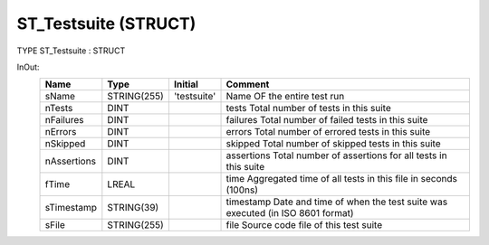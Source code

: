 .. first line of object.rst template
.. first line of dut-object.rst template
.. first line of struct-object.rst template
.. <% set key = ".fld-Testsuite.ST_Testsuite" %>
.. _`.fld-Testsuite.ST_Testsuite`:
.. <% merge "object.Defines" %>
.. <% endmerge  %>


.. Index::
   single: ST_Testsuite

.. _`ST_Testsuite`:

ST_Testsuite (STRUCT)
---------------------

TYPE ST_Testsuite : STRUCT


.. <% merge "object.Doc" %>

.. todo:: Please add documentation for struct: ST_Testsuite

.. <% endmerge  %>

.. <% merge "object.iotbl" %>


InOut:
    +-------------+-------------+-------------+--------------------------------------------------------------+
    | Name        | Type        | Initial     | Comment                                                      |
    +=============+=============+=============+==============================================================+
    | sName       | STRING(255) | 'testsuite' | Name OF the entire test run                                  |
    +-------------+-------------+-------------+--------------------------------------------------------------+
    | nTests      | DINT        |             | tests       Total number of tests in this suite              |
    +-------------+-------------+-------------+--------------------------------------------------------------+
    | nFailures   | DINT        |             | failures    Total number of failed tests in this suite       |
    +-------------+-------------+-------------+--------------------------------------------------------------+
    | nErrors     | DINT        |             | errors      Total number of errored tests in this suite      |
    +-------------+-------------+-------------+--------------------------------------------------------------+
    | nSkipped    | DINT        |             | skipped     Total number of skipped tests in this suite      |
    +-------------+-------------+-------------+--------------------------------------------------------------+
    | nAssertions | DINT        |             | assertions  Total number of assertions for all tests in this |
    |             |             |             | suite                                                        |
    +-------------+-------------+-------------+--------------------------------------------------------------+
    | fTime       | LREAL       |             | time        Aggregated time of all tests in this file in     |
    |             |             |             | seconds  (100ns)                                             |
    +-------------+-------------+-------------+--------------------------------------------------------------+
    | sTimestamp  | STRING(39)  |             | timestamp   Date and time of when the test suite was         |
    |             |             |             | executed (in ISO 8601 format)                                |
    +-------------+-------------+-------------+--------------------------------------------------------------+
    | sFile       | STRING(255) |             | file        Source code file of this test suite              |
    +-------------+-------------+-------------+--------------------------------------------------------------+

.. <% endmerge  %>

.. last line of struct-object.rst template
.. last line of dut-object.rst template
.. last line of object.rst template



